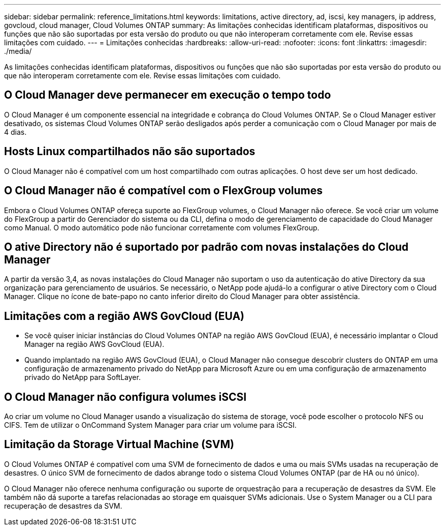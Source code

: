 ---
sidebar: sidebar 
permalink: reference_limitations.html 
keywords: limitations, active directory, ad, iscsi, key managers, ip address, govcloud, cloud manager, Cloud Volumes ONTAP 
summary: As limitações conhecidas identificam plataformas, dispositivos ou funções que não são suportadas por esta versão do produto ou que não interoperam corretamente com ele. Revise essas limitações com cuidado. 
---
= Limitações conhecidas
:hardbreaks:
:allow-uri-read: 
:nofooter: 
:icons: font
:linkattrs: 
:imagesdir: ./media/


[role="lead"]
As limitações conhecidas identificam plataformas, dispositivos ou funções que não são suportadas por esta versão do produto ou que não interoperam corretamente com ele. Revise essas limitações com cuidado.



== O Cloud Manager deve permanecer em execução o tempo todo

O Cloud Manager é um componente essencial na integridade e cobrança do Cloud Volumes ONTAP. Se o Cloud Manager estiver desativado, os sistemas Cloud Volumes ONTAP serão desligados após perder a comunicação com o Cloud Manager por mais de 4 dias.



== Hosts Linux compartilhados não são suportados

O Cloud Manager não é compatível com um host compartilhado com outras aplicações. O host deve ser um host dedicado.



== O Cloud Manager não é compatível com o FlexGroup volumes

Embora o Cloud Volumes ONTAP ofereça suporte ao FlexGroup volumes, o Cloud Manager não oferece. Se você criar um volume do FlexGroup a partir do Gerenciador do sistema ou da CLI, defina o modo de gerenciamento de capacidade do Cloud Manager como Manual. O modo automático pode não funcionar corretamente com volumes FlexGroup.



== O ative Directory não é suportado por padrão com novas instalações do Cloud Manager

A partir da versão 3,4, as novas instalações do Cloud Manager não suportam o uso da autenticação do ative Directory da sua organização para gerenciamento de usuários. Se necessário, o NetApp pode ajudá-lo a configurar o ative Directory com o Cloud Manager. Clique no ícone de bate-papo no canto inferior direito do Cloud Manager para obter assistência.



== Limitações com a região AWS GovCloud (EUA)

* Se você quiser iniciar instâncias do Cloud Volumes ONTAP na região AWS GovCloud (EUA), é necessário implantar o Cloud Manager na região AWS GovCloud (EUA).
* Quando implantado na região AWS GovCloud (EUA), o Cloud Manager não consegue descobrir clusters do ONTAP em uma configuração de armazenamento privado do NetApp para Microsoft Azure ou em uma configuração de armazenamento privado do NetApp para SoftLayer.




== O Cloud Manager não configura volumes iSCSI

Ao criar um volume no Cloud Manager usando a visualização do sistema de storage, você pode escolher o protocolo NFS ou CIFS. Tem de utilizar o OnCommand System Manager para criar um volume para iSCSI.



== Limitação da Storage Virtual Machine (SVM)

O Cloud Volumes ONTAP é compatível com uma SVM de fornecimento de dados e uma ou mais SVMs usadas na recuperação de desastres. O único SVM de fornecimento de dados abrange todo o sistema Cloud Volumes ONTAP (par de HA ou nó único).

O Cloud Manager não oferece nenhuma configuração ou suporte de orquestração para a recuperação de desastres da SVM. Ele também não dá suporte a tarefas relacionadas ao storage em quaisquer SVMs adicionais. Use o System Manager ou a CLI para recuperação de desastres da SVM.
